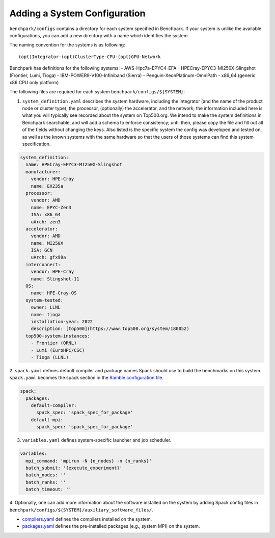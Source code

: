 =============================
Adding a System Configuration
=============================

``benchpark/configs`` contains a directory for each system specified in Benchpark.
If your system is unlike the available configurations,
you can add a new directory with a name which identifies the system.

The naming convention for the systems is as following::

  (opt)Integrator-(opt)ClusterType-CPU-(opt)GPU-Network

Benchpark has definitions for the following systems:
- AWS-Hpc7a-EPYC4-EFA
- HPECray-EPYC3-MI250X-Slingshot	(Frontier, Lumi, Tioga)
- IBM-POWER9-V100-Infiniband	        (Sierra)
- Penguin-XeonPlatinum-OmniPath
- x86_64                                (generic x86 CPU only platform)

The following files are required for each system ``benchpark/configs/${SYSTEM}``:

1. ``system_definition.yaml`` describes the system hardware, including the integrator (and the name of the product node or cluster type), the processor, (optionally) the accelerator, and the network; the information included here is what you will typically see recorded about the system on Top500.org.  We intend to make the system definitions in Benchpark searchable, and will add a schema to enforce consistency; until then, please copy the file and fill out all of the fields without changing the keys.  Also listed is the specific system the config was developed and tested on, as well as the known systems with the same hardware so that the users of those systems can find this system specification.

.. code-block:: yaml

  system_definition:
    name: HPECray-EPYC3-MI250X-Slingshot
    manufacturer:
      vendor: HPE-Cray
      name: EX235a
    processor:
      vendor: AMD
      name: EPYC-Zen3
      ISA: x86_64
      uArch: zen3
    accelerator:
      vendor: AMD
      name: MI250X
      ISA: GCN
      uArch: gfx90a
    interconnect:
      vendor: HPE-Cray
      name: Slingshot-11
    OS:
      name: HPE-Cray-OS
    system-tested:
      owner: LLNL
      name: tioga
      installation-year: 2022
      description: [top500](https://www.top500.org/system/180052)
    top500-system-instances:
      - Frontier (ORNL)
      - Lumi (EuroHPC/CSC)
      - Tioga (LLNL)


2. ``spack.yaml`` defines default compiler and package names Spack should
use to build the benchmarks on this system.  ``spack.yaml`` becomes the
spack section in the `Ramble configuration file
<https://googlecloudplatform.github.io/ramble/configuration_files.html#spack-config>`_.

.. code-block:: yaml

    spack:
      packages:
        default-compiler:
          spack_spec: 'spack_spec_for_package'
        default-mpi:
          spack_spec: 'spack_spec_for_package'

3. ``variables.yaml`` defines system-specific launcher and job scheduler.

.. code-block:: yaml

    variables:
      mpi_command: 'mpirun -N {n_nodes} -n {n_ranks}'
      batch_submit: '{execute_experiment}'
      batch_nodes: ''
      batch_ranks: ''
      batch_timeout: ''

4. Optionally, one can add more information about the software installed on the system
by adding Spack config files in ``benchpark/configs/${SYSTEM}/auxiliary_software_files/``.

- `compilers.yaml <https://spack.readthedocs.io/en/latest/getting_started.html#compiler-config>`_ defines the compilers installed on the system.
- `packages.yaml <https://spack.readthedocs.io/en/latest/build_settings.html#package-settings-packages-yaml>`_ defines the pre-installed packages  (e.g., system MPI) on the system.
